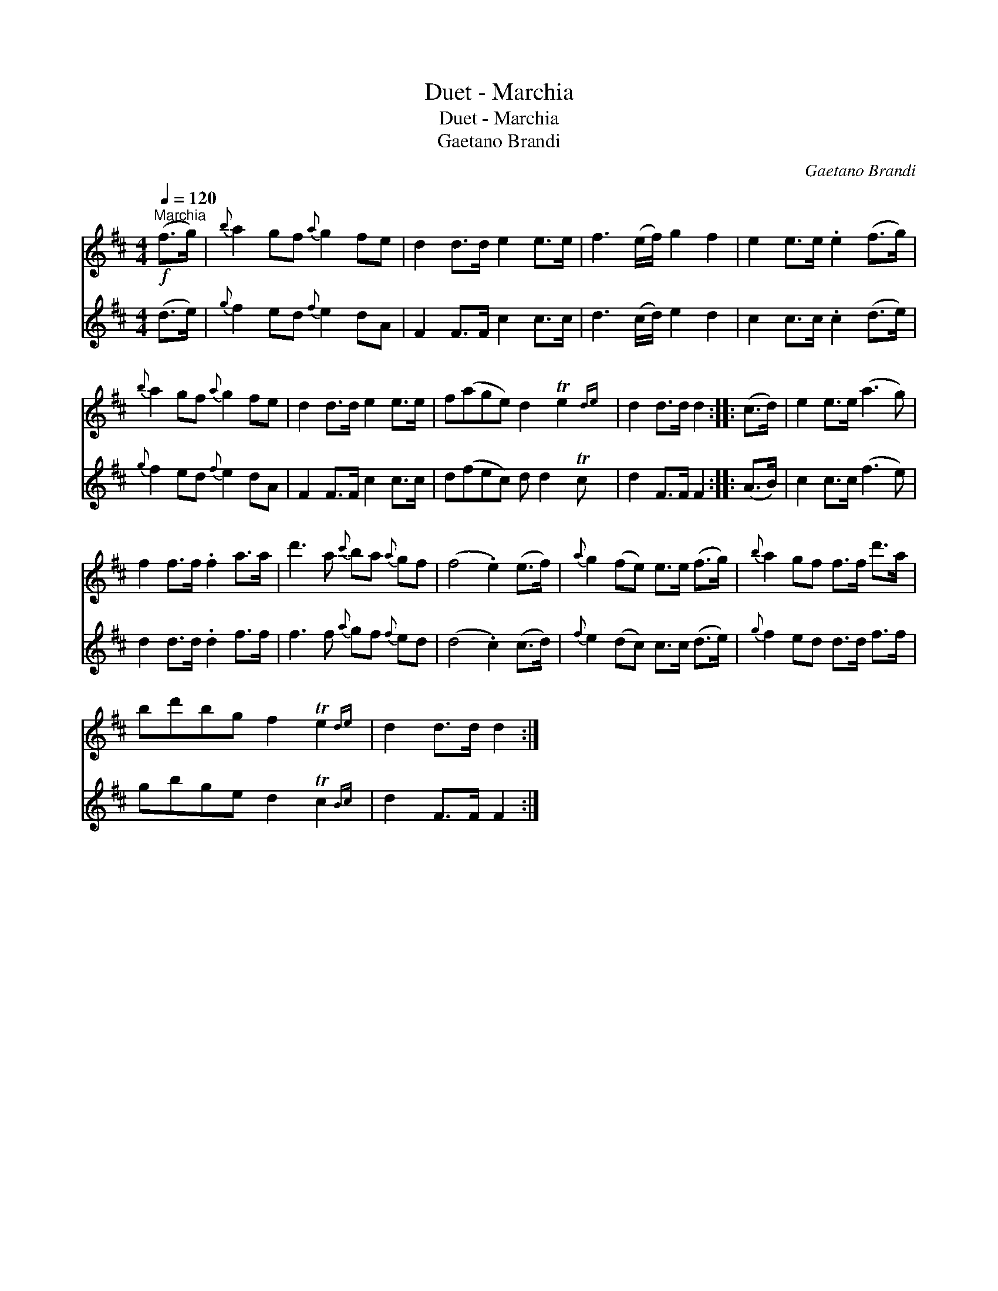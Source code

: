 X:1
T:Duet - Marchia
T:Duet - Marchia
T:Gaetano Brandi
C:Gaetano Brandi
%%score 1 2
L:1/8
Q:1/4=120
M:4/4
K:D
V:1 treble 
V:2 treble 
V:1
"^Marchia"!f! (f>g) |{b} a2 gf{a} g2 fe | d2 d>d e2 e>e | f3 (e/f/) g2 f2 | e2 e>e .e2 (f>g) | %5
{b} a2 gf{a} g2 fe | d2 d>d e2 e>e | f(age) d2 Te2{de} | d2 d>d d2 :: (c>d) | e2 e>e (a3 g) | %11
 f2 f>f .f2 a>a | d'3 a{c'} ba{a} gf | (f4 .e2) (e>f) |{a} g2 (fe) e>e (f>g) |{b} a2 gf f>f d'>a | %16
 bd'bg f2 Te2{de} | d2 d>d d2 :| %18
V:2
 (d>e) |{g} f2 ed{f} e2 dA | F2 F>F c2 c>c | d3 (c/d/) e2 d2 | c2 c>c .c2 (d>e) | %5
{g} f2 ed{f} e2 dA | F2 F>F c2 c>c | d(fec) d d2 Tc | d2 F>F F2 :: (A>B) | c2 c>c (f3 e) | %11
 d2 d>d .d2 f>f | f3 f{a} gf{f} ed | (d4 .c2) (c>d) |{f} e2 (dc) c>c (d>e) |{g} f2 ed d>d f>f | %16
 gbge d2 Tc2{Bc} | d2 F>F F2 :| %18

